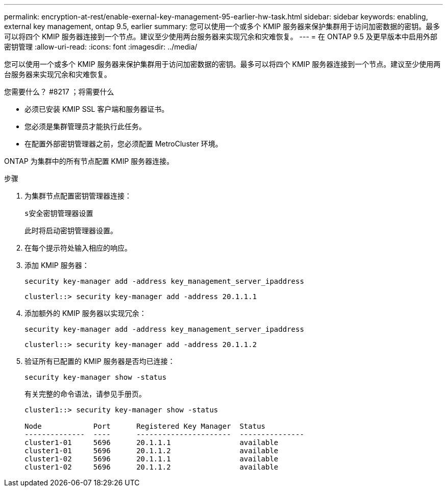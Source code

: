 ---
permalink: encryption-at-rest/enable-exernal-key-management-95-earlier-hw-task.html 
sidebar: sidebar 
keywords: enabling, external key management, ontap 9.5, earlier 
summary: 您可以使用一个或多个 KMIP 服务器来保护集群用于访问加密数据的密钥。最多可以将四个 KMIP 服务器连接到一个节点。建议至少使用两台服务器来实现冗余和灾难恢复。 
---
= 在 ONTAP 9.5 及更早版本中启用外部密钥管理
:allow-uri-read: 
:icons: font
:imagesdir: ../media/


[role="lead"]
您可以使用一个或多个 KMIP 服务器来保护集群用于访问加密数据的密钥。最多可以将四个 KMIP 服务器连接到一个节点。建议至少使用两台服务器来实现冗余和灾难恢复。

.您需要什么？ #8217 ；将需要什么
* 必须已安装 KMIP SSL 客户端和服务器证书。
* 您必须是集群管理员才能执行此任务。
* 在配置外部密钥管理器之前，您必须配置 MetroCluster 环境。


ONTAP 为集群中的所有节点配置 KMIP 服务器连接。

.步骤
. 为集群节点配置密钥管理器连接：
+
`s安全密钥管理器设置`

+
此时将启动密钥管理器设置。

. 在每个提示符处输入相应的响应。
. 添加 KMIP 服务器：
+
`security key-manager add -address key_management_server_ipaddress`

+
[listing]
----
clusterl::> security key-manager add -address 20.1.1.1
----
. 添加额外的 KMIP 服务器以实现冗余：
+
`security key-manager add -address key_management_server_ipaddress`

+
[listing]
----
clusterl::> security key-manager add -address 20.1.1.2
----
. 验证所有已配置的 KMIP 服务器是否均已连接：
+
`security key-manager show -status`

+
有关完整的命令语法，请参见手册页。

+
[listing]
----
cluster1::> security key-manager show -status

Node            Port      Registered Key Manager  Status
--------------  ----      ----------------------  ---------------
cluster1-01     5696      20.1.1.1                available
cluster1-01     5696      20.1.1.2                available
cluster1-02     5696      20.1.1.1                available
cluster1-02     5696      20.1.1.2                available
----


